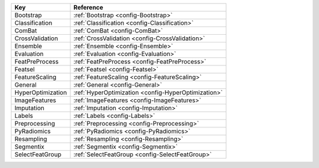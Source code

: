 ================= ===================================================
Key               Reference                                          
================= ===================================================
Bootstrap         :ref:`Bootstrap <config-Bootstrap>`                
Classification    :ref:`Classification <config-Classification>`      
ComBat            :ref:`ComBat <config-ComBat>`                      
CrossValidation   :ref:`CrossValidation <config-CrossValidation>`    
Ensemble          :ref:`Ensemble <config-Ensemble>`                  
Evaluation        :ref:`Evaluation <config-Evaluation>`              
FeatPreProcess    :ref:`FeatPreProcess <config-FeatPreProcess>`      
Featsel           :ref:`Featsel <config-Featsel>`                    
FeatureScaling    :ref:`FeatureScaling <config-FeatureScaling>`      
General           :ref:`General <config-General>`                    
HyperOptimization :ref:`HyperOptimization <config-HyperOptimization>`
ImageFeatures     :ref:`ImageFeatures <config-ImageFeatures>`        
Imputation        :ref:`Imputation <config-Imputation>`              
Labels            :ref:`Labels <config-Labels>`                      
Preprocessing     :ref:`Preprocessing <config-Preprocessing>`        
PyRadiomics       :ref:`PyRadiomics <config-PyRadiomics>`            
Resampling        :ref:`Resampling <config-Resampling>`              
Segmentix         :ref:`Segmentix <config-Segmentix>`                
SelectFeatGroup   :ref:`SelectFeatGroup <config-SelectFeatGroup>`    
================= ===================================================